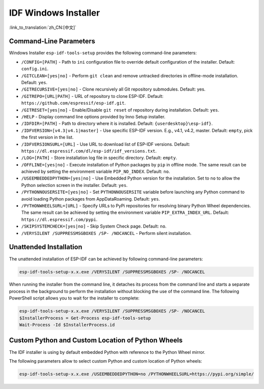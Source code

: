 IDF Windows Installer
=========================

:link_to_translation:`zh_CN:[中文]`

Command-Line Parameters
-----------------------

Windows Installer ``esp-idf-tools-setup`` provides the following command-line parameters:

* ``/CONFIG=[PATH]`` - Path to ``ini`` configuration file to override default configuration of the installer. Default: ``config.ini``.
* ``/GITCLEAN=[yes|no]`` - Perform ``git clean`` and remove untracked directories in offline-mode installation. Default: ``yes``.
* ``/GITRECURSIVE=[yes|no]`` - Clone recursively all Git repository submodules. Default: yes.
* ``/GITREPO=[URL|PATH]`` - URL of repository to clone ESP-IDF. Default: ``https://github.com/espressif/esp-idf.git``.
* ``/GITRESET=[yes|no]`` - Enable/Disable ``git reset`` of repository during installation. Default: ``yes``.
* ``/HELP`` - Display command line options provided by Inno Setup installer.
* ``/IDFDIR=[PATH]`` - Path to directory where it is installed. Default: ``{userdesktop}\esp-idf}``.
* ``/IDFVERSION=[v4.3|v4.1|master]`` - Use specific ESP-IDF version. E.g., v4.1, v4.2, master. Default: ``empty``, pick the first version in the list.
* ``/IDFVERSIONSURL=[URL]`` - Use URL to download list of ESP-IDF versions. Default: ``https://dl.espressif.com/dl/esp-idf/idf_versions.txt``.
* ``/LOG=[PATH]`` - Store installation log file in specific directory. Default: ``empty``.
* ``/OFFLINE=[yes|no]`` - Execute installation of Python packages by ``pip`` in offline mode. The same result can be achieved by setting the environment variable ``PIP_NO_INDEX``. Default: ``no``.
* ``/USEEMBEDDEDPYTHON=[yes|no]`` - Use Embedded Python version for the installation. Set to ``no`` to allow the Python selection screen in the installer. Default: ``yes``.
* ``/PYTHONNOUSERSITE=[yes|no]`` - Set ``PYTHONNOUSERSITE`` variable before launching any Python command to avoid loading Python packages from AppData\Roaming. Default: ``yes``.
* ``/PYTHONWHEELSURL=[URL]`` - Specify URLs to PyPi repositories for resolving binary Python Wheel dependencies. The same result can be achieved by setting the environment variable ``PIP_EXTRA_INDEX_URL``. Default: ``https://dl.espressif.com/pypi``.
* ``/SKIPSYSTEMCHECK=[yes|no]`` - Skip System Check page. Default: ``no``.
* ``/VERYSILENT /SUPPRESSMSGBOXES /SP- /NOCANCEL`` - Perform silent installation.

Unattended Installation
-----------------------

The unattended installation of ESP-IDF can be achieved by following command-line parameters:

.. code-block:: batch

    esp-idf-tools-setup-x.x.exe /VERYSILENT /SUPPRESSMSGBOXES /SP- /NOCANCEL

When running the installer from the command line, it detaches its process from the command line and starts a separate process in the background to perform the installation without blocking the use of the command line. The following PowerShell script allows you to wait for the installer to complete:

.. code-block:: powershell

    esp-idf-tools-setup-x.x.exe /VERYSILENT /SUPPRESSMSGBOXES /SP- /NOCANCEL
    $InstallerProcess = Get-Process esp-idf-tools-setup
    Wait-Process -Id $InstallerProcess.id

Custom Python and Custom Location of Python Wheels
--------------------------------------------------

The IDF installer is using by default embedded Python with reference to the Python Wheel mirror.

The following parameters allow to select custom Python and custom location of Python wheels:

.. code-block:: batch

    esp-idf-tools-setup-x.x.exe /USEEMBEDDEDPYTHON=no /PYTHONWHEELSURL=https://pypi.org/simple/
